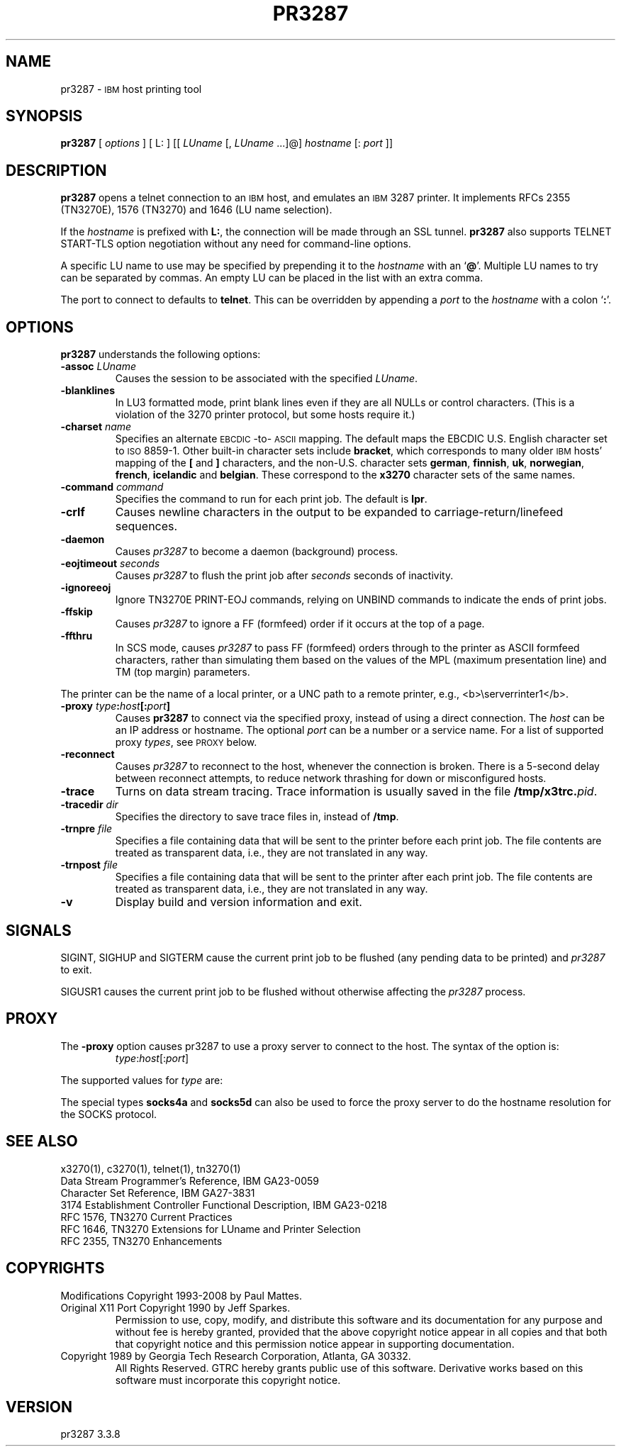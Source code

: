 '\" t
.TH PR3287 1 "11 October 2008"
.SH "NAME"
pr3287 \-
\s-1IBM\s+1
host printing tool
.SH "SYNOPSIS"
\fBpr3287\fP
[ \fIoptions\fP ]       
[ L: ] [[ \fILUname\fP [, \fILUname\fP ...]@] \fIhostname\fP [: \fIport\fP ]] 
.SH "DESCRIPTION"
\fBpr3287\fP
opens a telnet connection to an
\s-1IBM\s+1
host, and emulates an \s-1IBM\s+1 3287 printer.
It implements RFCs 2355 (TN3270E), 1576 (TN3270) and 1646 (LU name selection).
.LP
If the \fIhostname\fP is prefixed with \fBL:\fP, the connection will be made
through an SSL tunnel.
\fBpr3287\fP also supports TELNET START-TLS option negotiation without any
need for command-line options.
.LP
A specific LU name to use may be specified by prepending it to the
\fIhostname\fP
with an
`\fB@\fP'.
Multiple LU names to try can be separated by commas.
An empty LU can be placed in the list with an extra comma.
.LP
The port to connect to defaults to
\fBtelnet\fP.
This can be overridden by appending a
\fIport\fP
to the
\fIhostname\fP
with a colon
`\fB:\fP'.
.SH "OPTIONS"
\fBpr3287\fP
understands the following options:
.TP
\fB\-assoc\fP \fILUname\fP
Causes the session to be associated with the specified
\fILUname\fP.
.TP
\fB\-blanklines\fP
In LU3 formatted mode, print blank lines even if they are all NULLs or control
characters.
(This is a violation of the 3270 printer protocol, but some hosts require it.)
.TP
\fB\-charset\fP \fIname\fP
Specifies an alternate \s-1EBCDIC\s+1-to-\s-1ASCII\s+1 mapping.
The default maps the EBCDIC U.S. English character set to \s-1ISO\s+1 8859-1.
Other built-in character sets include \fBbracket\fP, which corresponds to
many older \s-1IBM\s+1 hosts' mapping of the \fB[\fP and \fB]\fP characters,
and the non-U.S. character sets \fBgerman\fP, \fBfinnish\fP, \fBuk\fP,
\fBnorwegian\fP, \fBfrench\fP, \fBicelandic\fP and \fBbelgian\fP.
These correspond to the \fBx3270\fP character sets of the same names.
.TP
\fB\-command\fP \fIcommand\fP
Specifies the command to run for each print job.
The default is \fBlpr\fP.
.TP
\fB\-crlf\fP
Causes newline characters in the output to be expanded to
carriage-return/linefeed sequences.
.TP
\fB\-daemon\fP
Causes
\fIpr3287\fP
to become a daemon (background) process.
.TP
\fB\-eojtimeout\fP \fIseconds\fP
Causes \fIpr3287\fP to flush the print job after \fIseconds\fP seconds
of inactivity.
.TP
\fB\-ignoreeoj\fP
Ignore TN3270E PRINT-EOJ commands, relying on UNBIND commands to indicate
the ends of print jobs.
.TP
\fB\-ffskip\fP
Causes \fIpr3287\fP to ignore a FF (formfeed) order if it occurs
at the top of a page.
.TP
\fB\-ffthru\fP
In SCS mode, causes \fIpr3287\fP to pass FF (formfeed) orders through to the
printer as ASCII formfeed characters, rather than simulating them based on the
values of the MPL (maximum presentation line) and TM (top margin) parameters.

.LP
The printer can be the name of a local printer, or a UNC path to a remote
printer, e.g., <b>\\server\printer1</b>.
.TP
\fB\-proxy \fItype\fP:\fIhost\fP[:\fIport\fP]\fP
Causes \fBpr3287\fP to connect via the specified proxy, instead of
using a direct connection.
The \fIhost\fP can be an IP address or hostname.
The optional \fIport\fP can be a number or a service name.
For a list of supported proxy \fItypes\fP, see \s-1PROXY\s+1
below.
.TP
\fB\-reconnect\fP
Causes \fIpr3287\fP to reconnect to the host, whenever the connection is
broken.
There is a 5-second delay between reconnect attempts, to reduce network
thrashing for down or misconfigured hosts.
.TP
\fB\-trace\fP
Turns on data stream tracing.
Trace information is usually saved in the file
\fB/tmp/x3trc.\fP\fIpid\fP.
.TP
\fB\-tracedir\fP \fIdir\fP
Specifies the directory to save trace files in, instead of \fB/tmp\fP.
.TP
\fB\-trnpre \fIfile\fP\fP
Specifies a file containing data that will be sent to the printer before each
print job.
The file contents are treated as transparent data, i.e., they are not
translated in any way.
.TP
\fB\-trnpost \fIfile\fP\fP
Specifies a file containing data that will be sent to the printer after each
print job.
The file contents are treated as transparent data, i.e., they are not
translated in any way.
.TP
\fB\-v\fP
Display build and version information and exit.
.SH "SIGNALS"
SIGINT, SIGHUP and SIGTERM cause the current print job to be flushed (any
pending data to be printed) and \fIpr3287\fP to exit.
.LP
SIGUSR1 causes the current print job to be flushed without otherwise
affecting the \fIpr3287\fP process.

.SH "PROXY"
The \fB\-proxy\fP option
causes pr3287 to use a proxy server to connect to the host.
The syntax of the option is:
.RS
\fItype\fP:\fIhost\fP[:\fIport\fP]

.RE
The supported values for \fItype\fP are:
.TS
center;
c l c .
T{
.na
.nh
Proxy Type
T}	T{
.na
.nh
Protocol
T}	T{
.na
.nh
Default Port
T}
_
T{
.na
.nh
http
T}	T{
.na
.nh
RFC 2817 HTTP tunnel (squid)
T}	T{
.na
.nh
3128
T}
T{
.na
.nh
passthru
T}	T{
.na
.nh
Sun in.telnet-gw
T}	T{
.na
.nh
none
T}
T{
.na
.nh
socks4
T}	T{
.na
.nh
SOCKS version 4
T}	T{
.na
.nh
1080
T}
T{
.na
.nh
socks5
T}	T{
.na
.nh
SOCKS version 5 (RFC 1928)
T}	T{
.na
.nh
1080
T}
T{
.na
.nh
telnet
T}	T{
.na
.nh
No protocol (just send \fBconnect\fP \fIhost port\fP)
T}	T{
.na
.nh
none
T}
.TE
.LP
The special types \fBsocks4a\fP and \fBsocks5d\fP can also be used to force
the proxy server to do the hostname resolution for the SOCKS protocol.
.SH "SEE ALSO"
x3270(1), c3270(1), telnet(1), tn3270(1)
.br
Data Stream Programmer's Reference, IBM GA23\-0059
.br
Character Set Reference, IBM GA27\-3831
.br
3174 Establishment Controller Functional Description, IBM GA23\-0218
.br
RFC 1576, TN3270 Current Practices
.br
RFC 1646, TN3270 Extensions for LUname and Printer Selection
.br
RFC 2355, TN3270 Enhancements
.SH "COPYRIGHTS"
.LP
Modifications Copyright  1993-2008 by Paul Mattes.
.br
Original X11 Port Copyright 1990 by Jeff Sparkes.
.RS
Permission to use, copy, modify, and distribute this software and its
documentation for any purpose and without fee is hereby granted,
provided that the above copyright notice appear in all copies and that
both that copyright notice and this permission notice appear in
supporting documentation.
.RE
Copyright 1989 by Georgia Tech Research Corporation, Atlanta, GA 30332.
.RS
All Rights Reserved.  GTRC hereby grants public use of this software.
Derivative works based on this software must incorporate this copyright
notice.
.RE
.SH "VERSION"
pr3287 3.3.8
